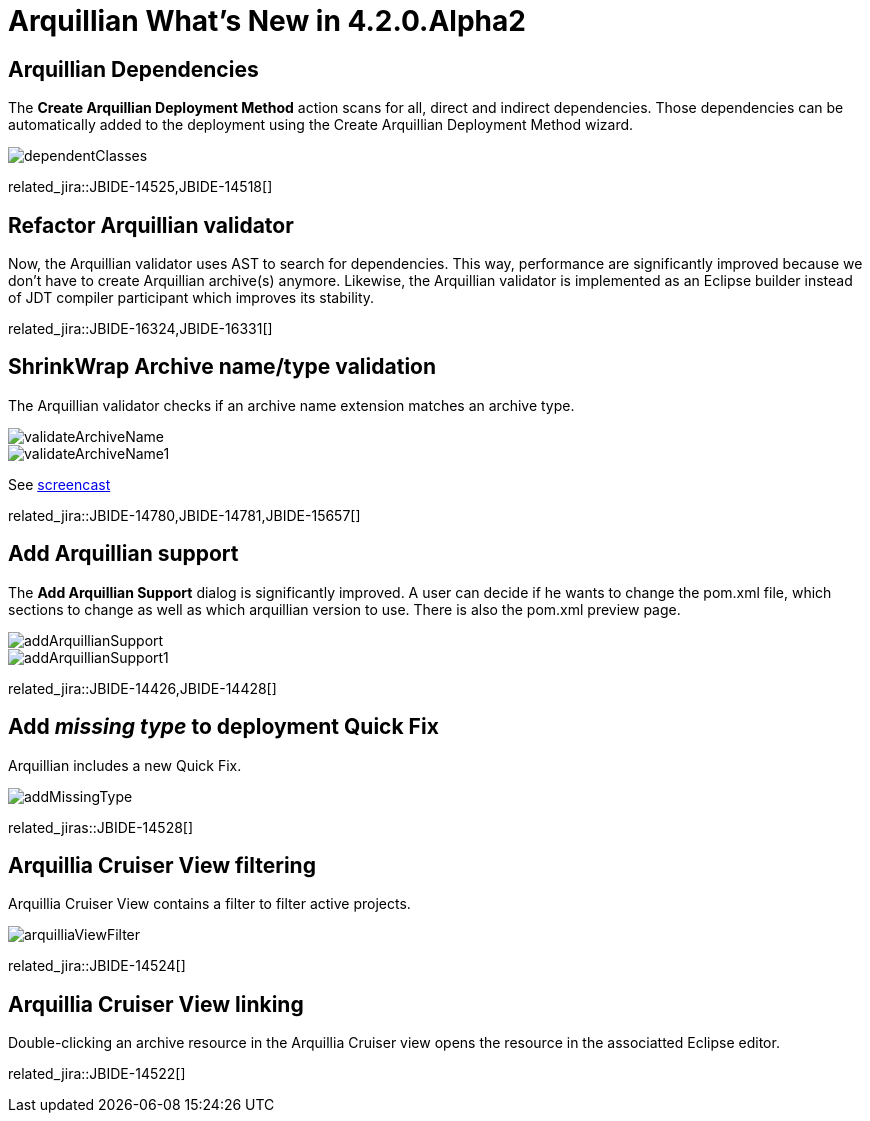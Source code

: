 = Arquillian What's New in 4.2.0.Alpha2
:page-layout: whatsnew
:page-component_id: arquillian
:page-component_version: 4.2.0.Alpha2
:page-product_id: jbt_core 
:page-product_version: 4.2.0.Alpha2

== Arquillian Dependencies 	

The *Create Arquillian Deployment Method* action scans for all, direct and indirect dependencies.
Those dependencies can be automatically added to the deployment using the Create Arquillian Deployment Method wizard.

image::images/dependentClasses.png[]

related_jira::JBIDE-14525,JBIDE-14518[]

== Refactor Arquillian validator 	

Now, the Arquillian validator uses AST to search for dependencies.
This way, performance are significantly improved because we don't have to create Arquillian archive(s) anymore.
Likewise, the Arquillian validator is implemented as an Eclipse builder instead of JDT compiler participant which improves its stability.

related_jira::JBIDE-16324,JBIDE-16331[]

== ShrinkWrap Archive name/type validation 	

The Arquillian validator checks if an archive name extension matches an archive type.

image::images/validateArchiveName.png[]

image::images/validateArchiveName1.png[]

See http://screencast.com/t/1zGLUgYVLBY[screencast]

related_jira::JBIDE-14780,JBIDE-14781,JBIDE-15657[]

== Add Arquillian support 	

The *Add Arquillian Support* dialog is significantly improved.
A user can decide if he wants to change the pom.xml file, which sections to change as well as which arquillian version to use.
There is also the pom.xml preview page.

image::images/addArquillianSupport.png[]

image::images/addArquillianSupport1.png[]

related_jira::JBIDE-14426,JBIDE-14428[]

== Add _missing type_ to deployment Quick Fix 	

Arquillian includes a new Quick Fix.

image::images/addMissingType.png[]

related_jiras::JBIDE-14528[]

== Arquillia Cruiser View filtering 	

Arquillia Cruiser View contains a filter to filter active projects.

image:images/arquilliaViewFilter.png[]

related_jira::JBIDE-14524[]

== Arquillia Cruiser View linking 	

Double-clicking an archive resource in the Arquillia Cruiser view opens the resource in the associatted Eclipse editor.

related_jira::JBIDE-14522[]



